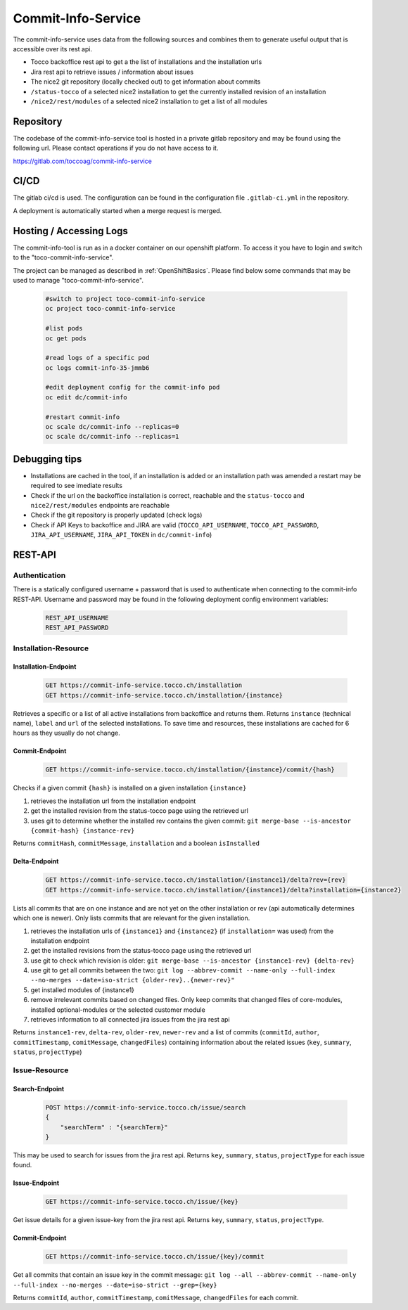 Commit-Info-Service
===================

The commit-info-service uses data from the following sources and combines them to generate useful output that is
accessible over its rest api.

- Tocco backoffice rest api to get a the list of installations and the installation urls
- Jira rest api to retrieve issues / information about issues
- The nice2 git repository (locally checked out) to get information about commits
- ``/status-tocco`` of a selected nice2 installation to get the currently installed revision of an installation
- ``/nice2/rest/modules`` of a selected nice2 installation to get a list of all modules

Repository
----------

The codebase of the commit-info-service tool is hosted in a private gitlab repository and may be found using the
following url. Please contact operations if you do not have access to it.

https://gitlab.com/toccoag/commit-info-service

CI/CD
-----

The gitlab ci/cd is used. The configuration can be found in the configuration file ``.gitlab-ci.yml`` in the repository.

A deployment is automatically started when a merge request is merged.

Hosting / Accessing Logs
------------------------

The commit-info-tool is run as in a docker container on our openshift platform. To access it you have to login and
switch to the "toco-commit-info-service".

The project can be managed as described in :ref:`OpenShiftBasics`. Please find below some commands that may be used to
manage "toco-commit-info-service".

    .. code-block:: bash

        #switch to project toco-commit-info-service
        oc project toco-commit-info-service

        #list pods
        oc get pods

        #read logs of a specific pod
        oc logs commit-info-35-jmmb6

        #edit deployment config for the commit-info pod
        oc edit dc/commit-info

        #restart commit-info
        oc scale dc/commit-info --replicas=0
        oc scale dc/commit-info --replicas=1


Debugging tips
--------------

- Installations are cached in the tool, if an installation is added or an installation path was amended a restart may be required to see imediate results
- Check if the url on the backoffice installation is correct, reachable and the ``status-tocco`` and ``nice2/rest/modules`` endpoints are reachable
- Check if the git repository is properly updated (check logs)
- Check if API Keys to backoffice and JIRA are valid (``TOCCO_API_USERNAME``, ``TOCCO_API_PASSWORD``, ``JIRA_API_USERNAME``, ``JIRA_API_TOKEN`` in ``dc/commit-info``)

REST-API
--------

Authentication
^^^^^^^^^^^^^^
There is a statically configured username + password that is used to authenticate when connecting to the commit-info
REST-API. Username and password may be found in the following deployment config environment variables:

    .. code-block:: text

        REST_API_USERNAME
        REST_API_PASSWORD

Installation-Resource
^^^^^^^^^^^^^^^^^^^^^

Installation-Endpoint
*********************

    .. code-block:: text

        GET https://commit-info-service.tocco.ch/installation
        GET https://commit-info-service.tocco.ch/installation/{instance}

Retrieves a specific or a list of all active installations from backoffice and returns them. Returns ``instance``
(technical name), ``label`` and ``url`` of the selected installations. To save time and resources, these installations
are cached for 6 hours as they usually do not change.

Commit-Endpoint
***************

    .. code-block:: text

        GET https://commit-info-service.tocco.ch/installation/{instance}/commit/{hash}

Checks if a given commit ``{hash}`` is installed on a given installation ``{instance}``

1. retrieves the installation url from the installation endpoint
2. get the installed revision from the status-tocco page using the retrieved url
3. uses git to determine whether the installed rev contains the given commit: ``git merge-base --is-ancestor {commit-hash} {instance-rev}``

Returns ``commitHash``, ``commitMessage``, ``installation`` and a boolean ``isInstalled``

Delta-Endpoint
**************

    .. code-block:: text

        GET https://commit-info-service.tocco.ch/installation/{instance1}/delta?rev={rev}
        GET https://commit-info-service.tocco.ch/installation/{instance1}/delta?installation={instance2}

Lists all commits that are on one instance and are not yet on the other installation or rev (api automatically
determines which one is newer). Only lists commits that are relevant for the given installation.

1. retrieves the installation urls of ``{instance1}`` and ``{instance2}`` (if ``installation=`` was used) from the installation endpoint
2. get the installed revisions from the status-tocco page using the retrieved url
3. use git to check which revision is older: ``git merge-base --is-ancestor {instance1-rev} {delta-rev}``
4. use git to get all commits between the two: ``git log --abbrev-commit --name-only --full-index --no-merges --date=iso-strict {older-rev}..{newer-rev}"``
5. get installed modules of {instance1}
6. remove irrelevant commits based on changed files. Only keep commits that changed files of core-modules, installed optional-modules or the selected customer module
7. retrieves information to all connected jira issues from the jira rest api

Returns ``instance1-rev``, ``delta-rev``, ``older-rev``, ``newer-rev`` and a list of commits (``commitId``, ``author``,
``commitTimestamp``, ``comitMessage``, ``changedFiles``) containing information about the related issues (``key``,
``summary``, ``status``, ``projectType``)

Issue-Resource
^^^^^^^^^^^^^^

Search-Endpoint
***************

    .. code-block:: text

        POST https://commit-info-service.tocco.ch/issue/search
        {
            "searchTerm" : "{searchTerm}"
        }

This may be used to search for issues from the jira rest api. Returns ``key``, ``summary``, ``status``, ``projectType``
for each issue found.

Issue-Endpoint
**************

    .. code-block:: text

        GET https://commit-info-service.tocco.ch/issue/{key}

Get issue details for a given issue-key from the jira rest api. Returns ``key``, ``summary``, ``status``,
``projectType``.

Commit-Endpoint
***************

    .. code-block:: text

        GET https://commit-info-service.tocco.ch/issue/{key}/commit

Get all commits that contain an issue key in the commit message: ``git log --all --abbrev-commit --name-only --full-index --no-merges --date=iso-strict --grep={key}``

Returns ``commitId``, ``author``, ``commitTimestamp``, ``comitMessage``, ``changedFiles`` for each commit.
